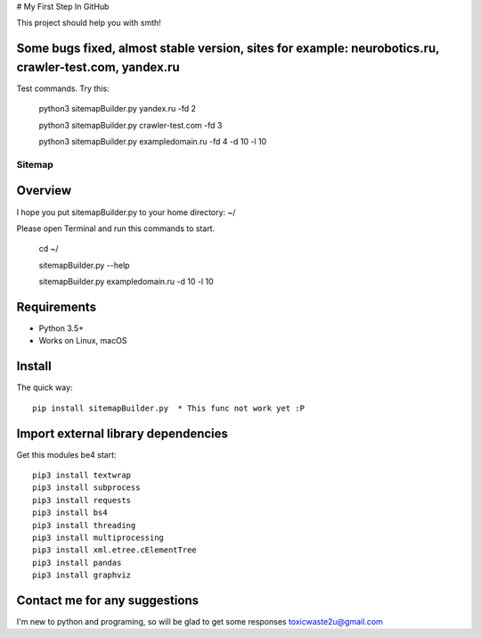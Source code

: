 # My First Step In GitHub

This project should help you with smth!

Some bugs fixed, almost stable version, sites for example: neurobotics.ru, crawler-test.com, yandex.ru
=====================================================================================================

Test commands. Try this:

    python3 sitemapBuilder.py yandex.ru -fd 2
    
    python3 sitemapBuilder.py crawler-test.com -fd 3

    python3 sitemapBuilder.py exampledomain.ru -fd 4 -d 10 -l 10


======
Sitemap
======

.. image:: https://img.shields.io/badge/python-7.7-brightgreen 
   :alt: Python Version

.. image:: https://img.shields.io/badge/python-3.5%2B-brightgreen
   :alt: Python Version

.. image:: https://img.shields.io/badge/sitemap%20ver-1.0-blue
   :alt: sitemapBuilder Version
   

Overview
========

I hope you put sitemapBuilder.py to your home directory: ~/

Please open Terminal and run this commands to start.

    cd ~/
    
    sitemapBuilder.py --help
    
    sitemapBuilder.py exampledomain.ru -d 10 -l 10

Requirements
============

* Python 3.5+
* Works on Linux, macOS

Install
=======

The quick way::

    pip install sitemapBuilder.py  * This func not work yet :P

Import external library dependencies
====================================

Get this modules be4 start::

    pip3 install textwrap
    pip3 install subprocess
    pip3 install requests
    pip3 install bs4 
    pip3 install threading
    pip3 install multiprocessing
    pip3 install xml.etree.cElementTree
    pip3 install pandas
    pip3 install graphviz
    
Contact me for any suggestions
==============================

I'm new to python and programing, so will be glad to get some responses
toxicwaste2u@gmail.com
